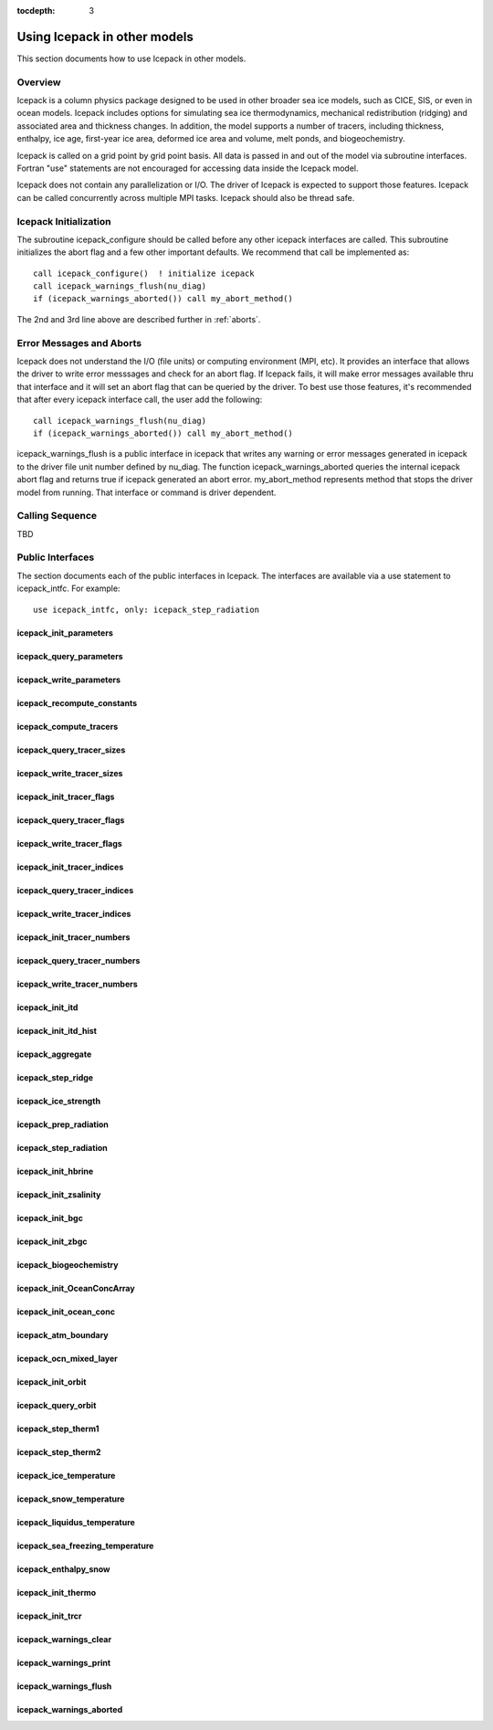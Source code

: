 :tocdepth: 3

.. _library:

Using Icepack in other models
=================================

This section documents how to use Icepack in other models.

.. _liboverview:

Overview
----------------

Icepack is a column physics package designed to be used in other broader sea ice models, such as
CICE, SIS, or even in ocean models.  
Icepack includes options for simulating sea ice thermodynamics, mechanical redistribution 
(ridging) and associated area and thickness changes. In addition, the model supports a number of 
tracers, including thickness, enthalpy, ice age, first-year ice area, deformed ice area and 
volume, melt ponds, and biogeochemistry.

Icepack is called on a grid point by grid point basis.  All data is passed in and out of the model
via subroutine interfaces.  Fortran "use" statements are not encouraged for accessing data inside
the Icepack model.

Icepack does not contain any parallelization or I/O.  The driver of Icepack is expected to support
those features.  Icepack can be called concurrently across multiple MPI tasks.  Icepack should also
be thread safe.

.. _initialization:

Icepack Initialization
----------------------

The subroutine icepack_configure should be called before any other icepack interfaces are called.
This subroutine initializes the abort flag and a few other important defaults.  We recommend that
call be implemented as::

      call icepack_configure()  ! initialize icepack
      call icepack_warnings_flush(nu_diag)
      if (icepack_warnings_aborted()) call my_abort_method()

The 2nd and 3rd line above are described further in :ref:`aborts`.


.. _aborts:

Error Messages and Aborts
-----------------------------

Icepack does not understand the I/O (file units) or computing environment (MPI, etc).  It provides an
interface that allows the driver to write error messsages and check for an abort flag.  If Icepack
fails, it will make error messages available thru that interface and it will set an abort flag
that can be queried by the driver.
To best use those features, it's recommended that after every icepack interface call, the user
add the following::

      call icepack_warnings_flush(nu_diag)
      if (icepack_warnings_aborted()) call my_abort_method()

icepack_warnings_flush is a public interface in icepack that writes any warning or error messages
generated in icepack to the driver file unit number defined by nu_diag.  
The function icepack_warnings_aborted queries the internal icepack abort flag and
returns true if icepack generated an abort error.  
my_abort_method represents method that stops the driver model from 
running.  That interface or command is driver dependent.

.. _callingseq:

Calling Sequence
-----------------

TBD

.. _ipinterfaces:

Public Interfaces
--------------------

The section documents each of the public interfaces in Icepack.  The interfaces are available via a use statement to icepack_intfc.  For example::

   use icepack_intfc, only: icepack_step_radiation

.. (this works for future reference but is a comment now)  f:automodule:: icepack_shortwave


icepack_init_parameters
~~~~~~~~~~~~~~~~~~~~~~~~~~~~~~~~~~~~~~~~

.. f:autosubroutine:: icepack_init_parameters

icepack_query_parameters
~~~~~~~~~~~~~~~~~~~~~~~~~~~~~~~~~~~~~~~~

.. f:autosubroutine:: icepack_query_parameters

icepack_write_parameters
~~~~~~~~~~~~~~~~~~~~~~~~~~~~~~~~~~~~~~~~

.. f:autosubroutine:: icepack_write_parameters

icepack_recompute_constants
~~~~~~~~~~~~~~~~~~~~~~~~~~~~~~~~~~~~~~~~

.. f:autosubroutine:: icepack_recompute_constants

icepack_compute_tracers
~~~~~~~~~~~~~~~~~~~~~~~~~~~~~~~~~~~~~~~~

.. xx f:autosubroutine:: icepack_compute_tracers

icepack_query_tracer_sizes
~~~~~~~~~~~~~~~~~~~~~~~~~~~~~~~~~~~~~~~~

.. xx f:autosubroutine:: icepack_query_tracer_sizes

icepack_write_tracer_sizes
~~~~~~~~~~~~~~~~~~~~~~~~~~~~~~~~~~~~~~~~

.. xx f:autosubroutine:: icepack_write_tracer_sizes

icepack_init_tracer_flags
~~~~~~~~~~~~~~~~~~~~~~~~~~~~~~~~~~~~~~~~

.. xx f:autosubroutine:: icepack_init_tracer_flags

icepack_query_tracer_flags
~~~~~~~~~~~~~~~~~~~~~~~~~~~~~~~~~~~~~~~~

.. xx f:autosubroutine:: icepack_query_tracer_flags

icepack_write_tracer_flags
~~~~~~~~~~~~~~~~~~~~~~~~~~~~~~~~~~~~~~~~

.. xx f:autosubroutine:: icepack_write_tracer_flags

icepack_init_tracer_indices
~~~~~~~~~~~~~~~~~~~~~~~~~~~~~~~~~~~~~~~~

.. xx f:autosubroutine:: icepack_init_tracer_indices

icepack_query_tracer_indices
~~~~~~~~~~~~~~~~~~~~~~~~~~~~~~~~~~~~~~~~

.. xx f:autosubroutine:: icepack_query_tracer_indices

icepack_write_tracer_indices
~~~~~~~~~~~~~~~~~~~~~~~~~~~~~~~~~~~~~~~~

.. xx f:autosubroutine:: icepack_write_tracer_indices

icepack_init_tracer_numbers
~~~~~~~~~~~~~~~~~~~~~~~~~~~~~~~~~~~~~~~~

.. xx f:autosubroutine:: icepack_init_tracer_numbers

icepack_query_tracer_numbers
~~~~~~~~~~~~~~~~~~~~~~~~~~~~~~~~~~~~~~~~

.. xx f:autosubroutine:: icepack_query_tracer_numbers

icepack_write_tracer_numbers
~~~~~~~~~~~~~~~~~~~~~~~~~~~~~~~~~~~~~~~~

.. xx f:autosubroutine:: icepack_write_tracer_numbers

icepack_init_itd
~~~~~~~~~~~~~~~~~~~~~~~~~~~~~~~~~~~~~~~~

.. f:autosubroutine:: icepack_init_itd

icepack_init_itd_hist
~~~~~~~~~~~~~~~~~~~~~~~~~~~~~~~~~~~~~~~~

.. f:autosubroutine:: icepack_init_itd_hist

icepack_aggregate
~~~~~~~~~~~~~~~~~~~~~~~~~~~~~~~~~~~~~~~~

.. f:autosubroutine:: icepack_aggregate

icepack_step_ridge
~~~~~~~~~~~~~~~~~~~~~~~~~~~~~~~~~~~~~~~~

.. f:autosubroutine:: icepack_step_ridge

icepack_ice_strength
~~~~~~~~~~~~~~~~~~~~~~~~~~~~~~~~~~~~~~~~

.. f:autosubroutine:: icepack_ice_strength

icepack_prep_radiation
~~~~~~~~~~~~~~~~~~~~~~~~~~~~~~~~~~~~~~~~

.. f:autosubroutine:: icepack_prep_radiation

icepack_step_radiation
~~~~~~~~~~~~~~~~~~~~~~~~~~~~~~~~~~~~~~~~

.. f:autosubroutine:: icepack_step_radiation

icepack_init_hbrine
~~~~~~~~~~~~~~~~~~~~~~~~~~~~~~~~~~~~~~~~

.. f:autosubroutine:: icepack_init_hbrine

icepack_init_zsalinity
~~~~~~~~~~~~~~~~~~~~~~~~~~~~~~~~~~~~~~~~

.. f:autosubroutine:: icepack_init_zsalinity

icepack_init_bgc
~~~~~~~~~~~~~~~~~~~~~~~~~~~~~~~~~~~~~~~~

.. f:autosubroutine:: icepack_init_bgc

icepack_init_zbgc
~~~~~~~~~~~~~~~~~~~~~~~~~~~~~~~~~~~~~~~~

.. f:autosubroutine:: icepack_init_zbgc

icepack_biogeochemistry
~~~~~~~~~~~~~~~~~~~~~~~~~~~~~~~~~~~~~~~~

.. f:autosubroutine:: icepack_biogeochemistry

icepack_init_OceanConcArray
~~~~~~~~~~~~~~~~~~~~~~~~~~~~~~~~~~~~~~~~

.. f:autosubroutine:: icepack_init_OceanConcArray

icepack_init_ocean_conc
~~~~~~~~~~~~~~~~~~~~~~~~~~~~~~~~~~~~~~~~

.. f:autosubroutine:: icepack_init_ocean_conc

icepack_atm_boundary
~~~~~~~~~~~~~~~~~~~~~~~~~~~~~~~~~~~~~~~~

.. f:autosubroutine:: icepack_atm_boundary

icepack_ocn_mixed_layer
~~~~~~~~~~~~~~~~~~~~~~~~~~~~~~~~~~~~~~~~

.. f:autosubroutine:: icepack_ocn_mixed_layer

icepack_init_orbit
~~~~~~~~~~~~~~~~~~~~~~~~~~~~~~~~~~~~~~~~

.. f:autosubroutine:: icepack_init_orbit

icepack_query_orbit
~~~~~~~~~~~~~~~~~~~~~~~~~~~~~~~~~~~~~~~~

.. f:autosubroutine:: icepack_query_orbit

icepack_step_therm1
~~~~~~~~~~~~~~~~~~~~~~~~~~~~~~~~~~~~~~~~

.. f:autosubroutine:: icepack_step_therm1

icepack_step_therm2
~~~~~~~~~~~~~~~~~~~~~~~~~~~~~~~~~~~~~~~~

.. f:autosubroutine:: icepack_step_therm2

icepack_ice_temperature
~~~~~~~~~~~~~~~~~~~~~~~~~~~~~~~~~~~~~~~~

.. f:autosubroutine:: icepack_ice_temperature

icepack_snow_temperature
~~~~~~~~~~~~~~~~~~~~~~~~~~~~~~~~~~~~~~~~

.. f:autosubroutine:: icepack_snow_temperature

icepack_liquidus_temperature
~~~~~~~~~~~~~~~~~~~~~~~~~~~~~~~~~~~~~~~~

.. f:autosubroutine:: icepack_liquidus_temperature

icepack_sea_freezing_temperature
~~~~~~~~~~~~~~~~~~~~~~~~~~~~~~~~~~~~~~~~

.. f:autosubroutine:: icepack_sea_freezing_temperature

icepack_enthalpy_snow
~~~~~~~~~~~~~~~~~~~~~~~~~~~~~~~~~~~~~~~~

.. f:autosubroutine:: icepack_enthalpy_snow

icepack_init_thermo
~~~~~~~~~~~~~~~~~~~~~~~~~~~~~~~~~~~~~~~~

.. f:autosubroutine:: icepack_init_thermo

icepack_init_trcr
~~~~~~~~~~~~~~~~~~~~~~~~~~~~~~~~~~~~~~~~

.. f:autosubroutine:: icepack_init_trcr

icepack_warnings_clear
~~~~~~~~~~~~~~~~~~~~~~~~~~~~~~~~~~~~~~~~

.. f:autosubroutine:: icepack_warnings_clear

icepack_warnings_print
~~~~~~~~~~~~~~~~~~~~~~~~~~~~~~~~~~~~~~~~

.. f:autosubroutine:: icepack_warnings_print

icepack_warnings_flush
~~~~~~~~~~~~~~~~~~~~~~~~~~~~~~~~~~~~~~~~

.. f:autosubroutine:: icepack_warnings_flush

icepack_warnings_aborted
~~~~~~~~~~~~~~~~~~~~~~~~~~~~~~~~~~~~~~~~

.. f:autosubroutine:: icepack_warnings_aborted

